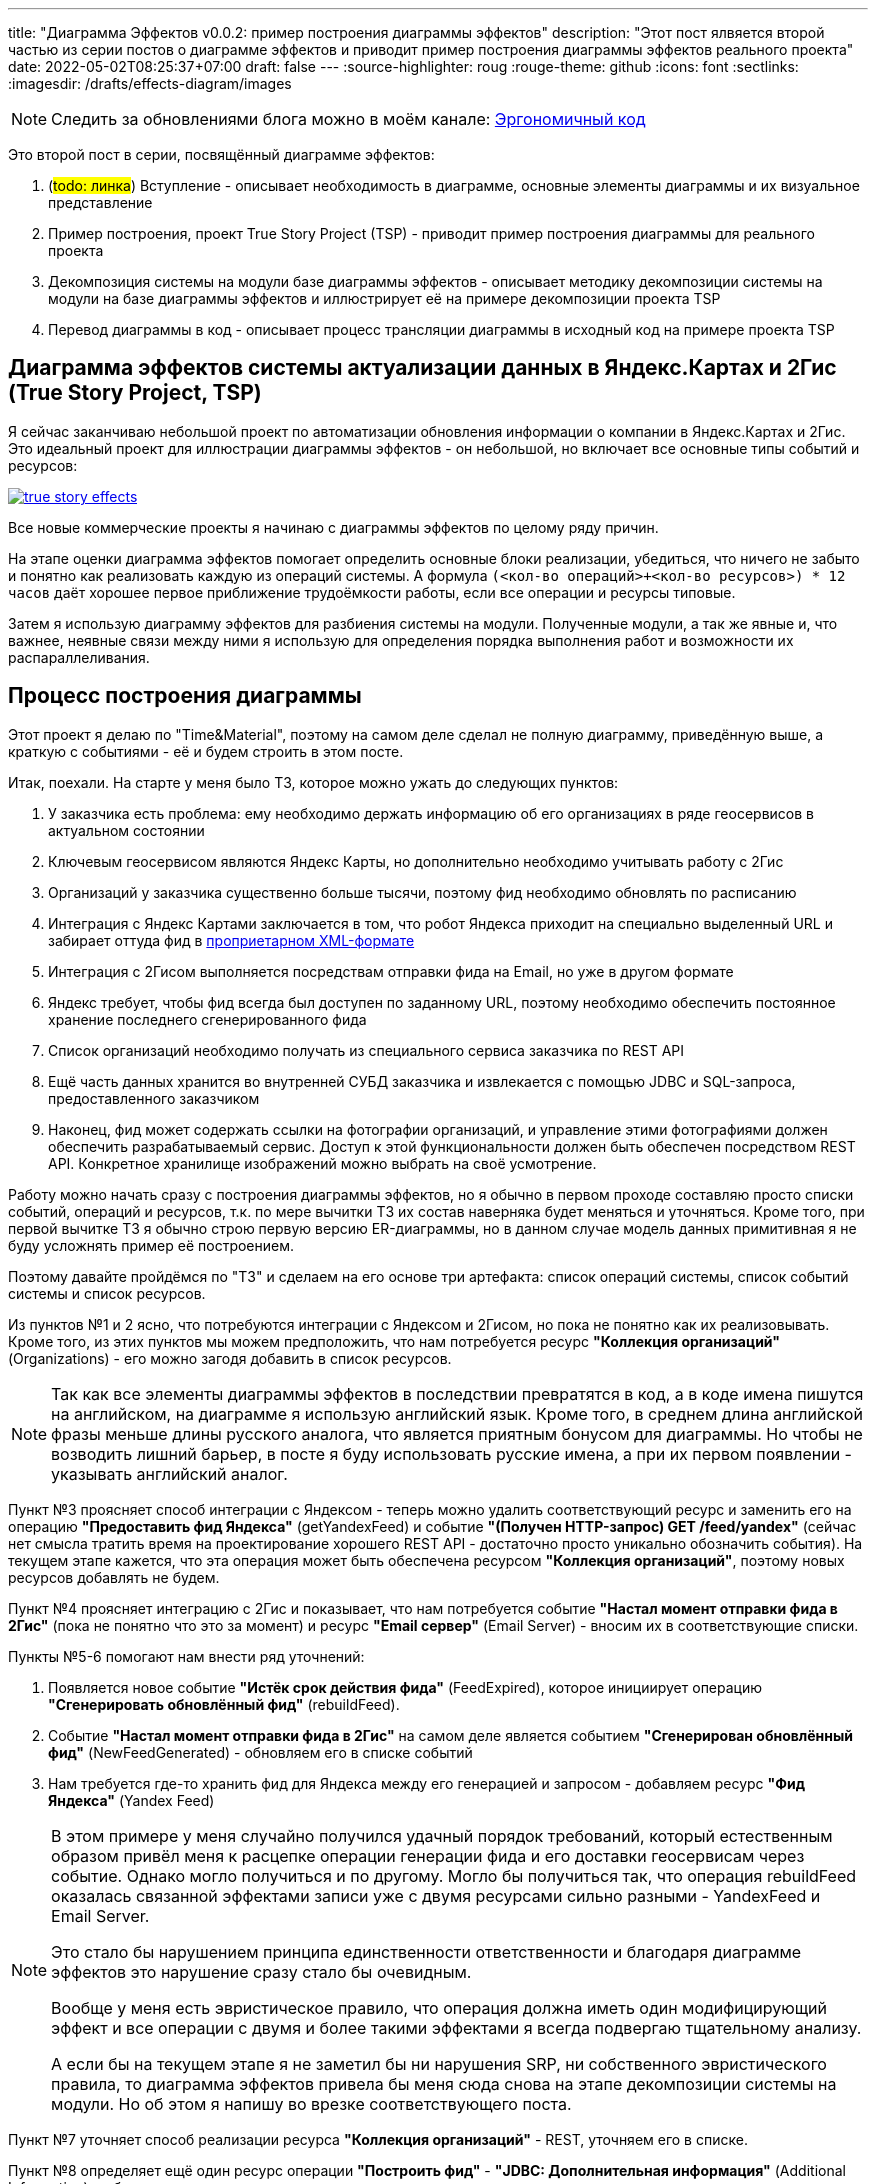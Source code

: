 ---
title: "Диаграмма Эффектов v0.0.2: пример построения диаграммы эффектов"
description: "Этот пост ялвяется второй частью из серии постов о диаграмме эффектов и приводит пример построения диаграммы эффектов реального проекта"
date: 2022-05-02T08:25:37+07:00
draft: false
---
:source-highlighter: roug
:rouge-theme: github
:icons: font
:sectlinks:
:imagesdir: /drafts/effects-diagram/images

[NOTE]
--
Следить за обновлениями блога можно в моём канале: https://t.me/ergonomic_code[Эргономичный код]
--

Это второй пост в серии, посвящённый диаграмме эффектов:

. (#todo: линка#) Вступление - описывает необходимость в диаграмме, основные элементы диаграммы и их визуальное представление
. Пример построения, проект True Story Project (TSP) - приводит пример построения диаграммы для реального проекта
. Декомпозиция системы на модули базе диаграммы эффектов - описывает методику декомпозиции системы на модули на базе диаграммы эффектов и иллюстрирует её на примере декомпозиции проекта TSP
. Перевод диаграммы в код - описывает процесс трансляции диаграммы в исходный код на примере проекта TSP

== Диаграмма эффектов системы актуализации данных в Яндекс.Картах и 2Гис (True Story Project, TSP)

Я сейчас заканчиваю небольшой проект по автоматизации обновления информации о компании в Яндекс.Картах и 2Гис.
Это идеальный проект для иллюстрации диаграммы эффектов - он небольшой, но включает все основные типы событий и ресурсов:

image::true-story-effects.svg[link={imagesdir}/true-story-effects.svg]

Все новые коммерческие проекты я начинаю с диаграммы эффектов по целому ряду причин.

На этапе оценки диаграмма эффектов помогает определить основные блоки реализации, убедиться, что ничего не забыто и понятно как реализовать каждую из операций системы.
А формула `(<кол-во операций>+<кол-во ресурсов>) * 12 часов` даёт хорошее первое приближение трудоёмкости работы, если все операции и ресурсы типовые.

Затем я использую диаграмму эффектов для разбиения системы на модули.
Полученные модули, а так же явные и, что важнее, неявные связи между ними я использую для определения порядка выполнения работ и возможности их распараллеливания.

== Процесс построения диаграммы

Этот проект я делаю по "Time&Material", поэтому на самом деле сделал не полную диаграмму, приведённую выше, а краткую с событиями - её и будем строить в этом посте.

Итак, поехали.
На старте у меня было ТЗ, которое можно ужать до следующих пунктов:

. У заказчика есть проблема: ему необходимо держать информацию об его организациях в ряде геосервисов в актуальном состоянии
. Ключевым геосервисом являются Яндекс Карты, но дополнительно необходимо учитывать работу с 2Гис
. Организаций у заказчика существенно больше тысячи, поэтому фид необходимо обновлять по расписанию 
. Интеграция с Яндекс Картами заключается в том, что робот Яндекса приходит на специально выделенный URL и забирает оттуда фид в https://yandex.ru/support/business-priority/branches/xml-feed-sprav.html#q1__6[проприетарном XML-формате]
. Интеграция с 2Гисом выполняется посредствам отправки фида на Email, но уже в другом формате
. Яндекс требует, чтобы фид всегда был доступен по заданному URL, поэтому необходимо обеспечить постоянное хранение последнего сгенерированного фида
. Список организаций необходимо получать из специального сервиса заказчика по REST API
. Ещё часть данных хранится во внутренней СУБД заказчика и извлекается с помощью JDBC и SQL-запроса, предоставленного заказчиком
. Наконец, фид может содержать ссылки на фотографии организаций, и управление этими фотографиями должен обеспечить разрабатываемый сервис.
Доступ к этой функциональности должен быть обеспечен посредством REST API.
Конкретное хранилище изображений можно выбрать на своё усмотрение.

Работу можно начать сразу с построения диаграммы эффектов, но я обычно в первом проходе составляю просто списки событий, операций и ресурсов, т.к. по мере вычитки ТЗ их состав наверняка будет меняться и уточняться.
Кроме того, при первой вычитке ТЗ я обычно строю первую версию ER-диаграммы, но в данном случае модель данных примитивная я не буду усложнять пример её построением.

Поэтому давайте пройдёмся по "ТЗ" и сделаем на его основе три артефакта: список операций системы, список событий системы и список ресурсов.

Из пунктов №1 и 2 ясно, что потребуются интеграции с Яндексом и 2Гисом, но пока не понятно как их реализовывать.
Кроме того, из этих пунктов мы можем предположить, что нам потребуется ресурс *"Коллекция организаций"* (Organizations) - его  можно загодя добавить в список ресурсов.

[NOTE]
====
Так как все элементы диаграммы эффектов в последствии превратятся в код, а в коде имена пишутся на английском, на диаграмме я использую английский язык.
Кроме того, в среднем длина английской фразы меньше длины русского аналога, что является приятным бонусом для диаграммы.
Но чтобы не возводить лишний барьер, в посте я буду использовать русские имена, а при их первом появлении - указывать английский аналог.
====

Пункт №3 проясняет способ интеграции с Яндексом - теперь можно удалить соответствующий ресурс и заменить его на операцию *"Предоставить фид Яндекса"* (getYandexFeed) и событие *"(Получен HTTP-запрос) GET /feed/yandex"* (сейчас нет смысла тратить время на проектирование хорошего REST API - достаточно просто уникально обозначить события).
На текущем этапе кажется, что эта операция может быть обеспечена ресурсом *"Коллекция организаций"*, поэтому новых ресурсов добавлять не будем.

Пункт №4 проясняет интеграцию с 2Гис и показывает, что нам потребуется событие *"Настал момент отправки фида в 2Гис"* (пока не понятно что это за момент) и ресурс *"Email сервер"* (Email Server) - вносим их в соответствующие списки.

Пункты №5-6 помогают нам внести ряд уточнений:

. Появляется новое событие *"Истёк срок действия фида"* (FeedExpired), которое инициирует операцию *"Сгенерировать обновлённый фид"* (rebuildFeed).
. Событие *"Настал момент отправки фида в 2Гис"* на самом деле является событием *"Сгенерирован обновлённый фид"* (NewFeedGenerated) - обновляем его в списке событий
. Нам требуется где-то хранить фид для Яндекса между его генерацией и запросом - добавляем ресурс *"Фид Яндекса"* (Yandex Feed)

[NOTE]
====
В этом примере у меня случайно получился удачный порядок требований, который естественным образом привёл меня к расцепке операции генерации фида и его доставки геосервисам через событие.
Однако могло получиться и по другому.
Могло бы получиться так, что операция rebuildFeed оказалась связанной эффектами записи уже с двумя ресурсами сильно разными - YandexFeed и Email Server.

Это стало бы нарушением принципа единственности ответственности и благодаря диаграмме эффектов это нарушение сразу стало бы очевидным.

Вообще у меня есть эвристическое правило, что операция должна иметь один модифицирующий эффект и все операции с двумя и более такими эффектами я всегда подвергаю тщательному анализу.

А если бы на текущем этапе я не заметил бы ни нарушения SRP, ни собственного эвристического правила, то диаграмма эффектов привела бы меня сюда снова на этапе декомпозиции системы на модули.
Но об этом я напишу во врезке соответствующего поста.
====

Пункт №7 уточняет способ реализации ресурса *"Коллекция организаций"* - REST, уточняем его в списке.

Пункт №8 определяет ещё один ресурс операции *"Построить фид"* - *"JDBC: Дополнительная информация"* (Additional Information), добавляем его в список.

Наконец, пункт №9 определяет новый ресурс *"Фотографии"* (Photos) и набор операций *"Добавить фото организации"*, *"Получить фото организации"*, *"Получить список фото организации"*, *"Удалить фото организации"*, с набором соответствующих событий об обращениях к HTTP эндпоинтам.

В итоге у нас получились следующие списки.

События:

. HTTP: GET /feed/yandex
. Event Bus: Сгенерирован новый фид
. Scheduler: Истёк срок действия фида
. HTTP: POST /images/{org_id}
. HTTP: GET /images/{org_id}/{image_id}
. HTTP: GET /images/{org_id}
. HTTP: DELETE /images/{org_id}/{image_id}

Операции:

. Предоставить фид Яндекса
. Построить фид
. Добавить фото организации
. Получить фото
. Получить список фото организации
. Удалить фото

Ресурсы:

. REST: Коллекция организаций
. Email-сервер
. ???: Фид Яндекса
. JDBC: дополнительная информация
. ???: Фотографии

Теперь построим первую версию диаграммы эффектов, просто перенося элементы и попутно отмечая связи между ними.
Как именно переносить - сверху вниз, снизу вверх или в случайном порядке - не так важно.
Я предпочитаю идти по событиям, но для каждого события целиком раскрывать его реализацию.

Например, если начать с события *"GET /feed/yandex"*, то следом идут операция *"Предоставить фид Яндекса"* и ресурс *"Фид Яндекса"*, связанные через эффект чтения - добавляем на диаграмму.
Но откуда информация возьмётся в ресурсе?
Вследствии реакции на событие *"Сгенерирован новый фид"*, которое вызывает незамеченную ранее операцию *"Обновить фид Яндекса"* - добавляем их на диаграмму.

Операции *"Обновить фид Яндекса"* помимо ресурса *"Фид Яндекса"* потребуется и ресурс *"Библиотека работы с XML"*, но диаграмма эффектов потому и так называется, что фокусируется на ресурсах с состоянием.
Поэтому ресурсы без состояния я добавляю только в том случае, если они являются единственным ресурсом операции или в чём-то неординарны - стоят денег, непонятно какую библиотеку выбрать или с ними связаны какие-то другие риски.
И т.к. тут у нас вторичный и вполне ординарный ресурс, я его опускаю, чтобы сохранить фокус.

Далее у нас есть два пути - развернуть вторую операцию события *"Сгенерирован новый фид"* (отправку в 2Гис) или понять откуда у нас будет браться новый фид.
И так как первый путь короче - сначала быстро пройдём его, а потом вернёмся к самой сложной части - добавляем на диаграмму операцию *"Отправить фид в 2Гис"* и ресурс *"Email-Server"*.
Добавив ресурс, мы задумаемся, а не слишком ли он специфицирован?
Кажется да, поэтому Email-Server делаем стереотипом способа реализации, а саму операцию обозначаем как *"Механизм отправки фида в 2Гис"*.

Теперь возвращаемся к вопросу откуда у нас берётся новый фид.
Он генерируется операцией *"Построить фид"* в ответ на событие *"Истёк срок действия фида"* - добавляем их на диаграмму.
Но событие *"Сгенерирован новый фид"* является внутренним - мы сами должны позаботиться о его отправке.
И для этого нам нужен ресурс.
На текущем этапе кажется, что стандартного Spring Application Event Publisher будет вполне достаточно для решения этой задачи - добавим ресурс *"\<<Spring Application Event Publisher>>: Топик сгенерирован новый фид"*.

Здесь мы подходим к одному из не до конца проработанных мест в диаграмме эффектов - мне хочется отразить тот факт, что событие *"Сгенерирован новый фид"* публикуется операцией *"Сгенерировать новый фид"*, но у меня нет ощущения, что эта связь хорошо ложится на текущую концепцию диаграммы.
Тем не менее, на мой взгляд эта связь очень важна, поэтому отразим её серой стрелкой от ресурса *"Топик сгенерирован новый фид"* к событию *"Сгенерирован новый фид"*.

Для того чтобы породить событие *"Сгенерирован новый фид"*, нам нам надо этот самый новый фид сгенерировать, а для его генерации нужны ресурсы - *"Организации"*, *"Дополнительная информация"* и *"Фотографии"* - добавляем их на диаграмму.

В этот момент я могу задуматься о том, как будет реализована операция *"Сгенерировать новый фид"* - я пробегусь по списку организаций, для каждой организации подтяну дополнительную информацию и фотографии - все необходимые ресурсы есть.

Кроме того, мне надо будет проверить что внешние ресурсы предоставляют мне нужное API.
А при выборе способа реализации ресурса *"Фотографии"*, который меня пока под вопросом, мне надо будет убедиться, что выбранный способ обеспечит возможность хранения привязки файлов фотографий к организациям.
Но я это пока просто помечу в заметках по проекту и продолжу строить диаграмму эффектов.

Текущую ветку мы прошли до конца - можем вернуться к спискам, вычеркнуть то, что уже перенесли на диаграмму и обнаружить, что у нас остались только события и операции API управления фотографиями - переносим их на диаграмму и немного полируем раскаладку.

На диаграмме осталась пара вопросов - как реализовать ресурсы *"фид Яндекса"* и *"Коллекция фотографий"*.
Сами фотографии явно лучше хранить в хранилище BLOB-ов вроде Amazon S3.
Там же можно хранить и фид Яндекса - у этого ресурса тривиальное API сохранения и получения файла по ключу.

Но при ближайшем рассмотрении, выясняется, что с фотографиями есть нюанс - помимо операций по ключу есть и поиск по организации.
Теоретически это можно реализовать посредствам бакетов или "папок" S3, но на мой вкус это решение уже начинает дурно пахнуть.
А чуть позже, когда мы внимательнее изучим формат фида Яндекса, мы увидим что у фотографий есть ещё и мета информация в виде типа и тэгов - хранить в S3 это будет уже совсем плохой идеей.
Значит нам нужна более продвинутая СУБД, у меня по умолчанию - PostgreSQL.

Но хранить в PostgreSQL сотни гигабайт - тоже сомнительная затея.
Значит реализацию ресурса *"Коллекция фотографий"* будет состоять из двух частей - *"Коллекция файлов"* и *"Коллекция мета информации"*.
Модификации этих ресурсов должны быть атомарными, поэтому на диаграмме я не буду разделять ресурс, а добавлю примечание.

В итоге мы получаем финальный вариант диаграммы эффектов проекта TSP в краткой нотации (картинка кликабельна):

image::true-story-effects-short.svg[link={imagesdir}/true-story-effects-short.svg]

== Заключение

Построение диаграммы эффектов дало нам довольно много:

. В первую очередь мы чётко увидели что надо сделать - какие операции есть у системы и что они должны делать
. Мы получили список ключевых работ, которые необходимо выполнить для решения задачи - это можно взять за основу для оценки трудоёмкости работ
. Мы увидели часть реализации, в которой было легко допустить высокую сцепленность и смогли этого избежать
. Мы получили иллюстрацию, которая сформировала нам интуицию, чтобы декомпозировать систему на модули - вы же тоже видите на картинке модуль изображений, модуль фида, модули интеграции с Яндексом и 2Гисом?

Но и это ещё не всё.
Диаграмма эффектов так же даёт нам вводные для рациональной декомпозиции системы на модули и для планирования работ.
Что это за вводные я напишу в следующем посте.
